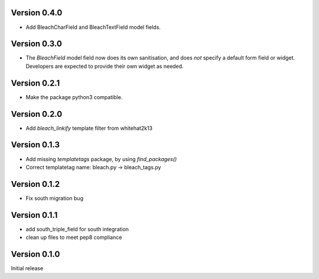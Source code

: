 Version 0.4.0
=============

* Add BleachCharField and BleachTextField model fields.

Version 0.3.0
=============

* The `BleachField` model field now does its own sanitisation,
  and does *not* specify a default form field or widget.
  Developers are expected to provide their own widget as needed.

Version 0.2.1
=============

* Make the package python3 compatible.

Version 0.2.0
=============

* Add `bleach_linkify` template filter from whitehat2k13

Version 0.1.3
=============

* Add missing `templatetags` package, by using `find_packages()`
* Correct templatetag name: bleach.py -> bleach_tags.py

Version 0.1.2
=============

* Fix south migration bug

Version 0.1.1
=============

* add south_triple_field for south integration
* clean up files to meet pep8 compliance

Version 0.1.0
=============

Initial release
